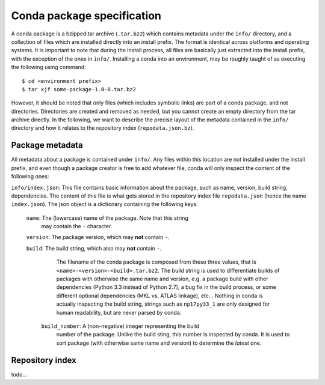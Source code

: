 Conda package specification
===========================

A conda package is a bzipped tar archive (``.tar.bz2``) which contains
metadata under the ``info/`` directory, and a collection of files which
are installed directly into an install prefix.
The format is identical across platforms and operating systems.
It is important to note that during the install process, all files are
basically just extracted into the install prefix, with the exception
of the ones in ``info/``.  Installing a conda into an environment, may
be roughly taught of as executing the following using command::

   $ cd <environment prefix>
   $ tar xjf some-package-1.0-0.tar.bz2

However, it should be noted that only files (which includes symbolic
links) are part of a conda package, and not directories.  Directories
are created and removed as needed, but you cannot create an empty directory
from the tar archive directly.
In the following, we want to describe the precise layout of the metadata
contained in the ``info/`` directory and how it relates to the repository
index (``repodata.json.bz``).

Package metadata
----------------

All metadata about a package is contained under ``info/``.  Any files
within this location are not installed under the install prefix, and even
though a package creator is free to add whatever file, conda will only
inspect the content of the following ones:

``info/index.json``: This file contains basic information about the
package, such as name, version, build string, dependencies.
The content of this file is what gets stored in the repository index file
``repodata.json`` (hence the name ``index.json``).  The json object is
a dictionary containing the following keys:

   ``name``: The (lowercase) name of the package.  Note that this string
             may contain the ``-`` character.

   ``version``: The package version, which may **not** contain ``-``.

   ``build``: The build string, which also may **not** contain ``-``.
              The filename of the conda package is composed from these
              three values, that is ``<name>-<version>-<build>.tar.bz2``.
              The build string is used to differentiate builds of packages
              with otherwise the same name and version, e.g. a package
              build with other dependencies (Python 3.3 instead of Python
              2.7), a bug fix in the build process, or some different
              optional dependencies (MKL vs. ATLAS linkage), etc. .
              Nothing in conda is actually inspecting the build string,
              strings such as ``np17py33_1`` are only designed for human
              readability, but are never parsed by conda.

    ``build_number``: A (non-negative) integer representing the build
                      number of the package.  Unlike the build sting, this
                      number is inspected by conda.  It is used to sort
                      package (with otherwise same name and version) to
                      determine the *latest* one.


Repository index
----------------

todo...
